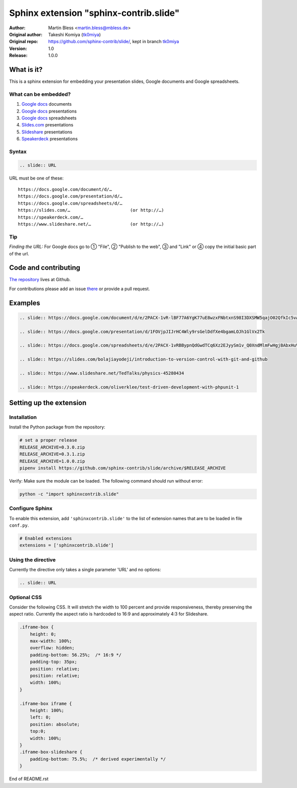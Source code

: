 =======================================
Sphinx extension "sphinx-contrib.slide"
=======================================

:Author:          Martin Bless <martin.bless@mbless.de>
:Original author: Takeshi Komiya (`tk0miya <https://github.com/tk0miya>`_)
:Original repo:   https://github.com/sphinx-contrib/slide/, kept in branch
                  `tk0miya
                  <https://github.com/TYPO3-Documentation/sphinx-contrib-slide/tree/tk0miya>`__

:Version:         1.0
:Release:         1.0.0


What is it?
===========

This is a sphinx extension for embedding your presentation slides, Google
documents and Google spreadsheets.

What can be embedded?
---------------------

#. `Google docs <https://docs.google.com/>`_ documents
#. `Google docs`_ presentations
#. `Google docs`_ spreadsheets
#. `Slides.com <https://slides.com/>`_ presentations
#. `Slideshare <https://www.slideshare.net/>`_ presentations
#. `Speakerdeck <https://speakerdeck.com/>`_ presentations

Syntax
------

.. code-block:: rst

   .. slide:: URL

URL must be one of these::

   https://docs.google.com/document/d/…
   https://docs.google.com/presentation/d/…
   https://docs.google.com/spreadsheets/d/…
   https://slides.com/…                       (or http://…)
   https://speakerdeck.com/…
   https://www.slideshare.net/…               (or http://…)

Tip
---

*Finding the URL:* For Google docs go to ① "File", ② "Publish to the web",
③ and "Link" or ④ copy the initial basic part of the url.


Code and contributing
=====================

`The repository
<https://github.com/TYPO3-Documentation/sphinx-contrib-slide>`__ lives at
Github.

For contributions please add an issue `there
<https://github.com/TYPO3-Documentation/sphinx-contrib-slide/issues>`_ or
provide a pull request.


Examples
========

.. code-block:: rst

   .. slide:: https://docs.google.com/document/d/e/2PACX-1vR-lBF77A6YgK77uE8wzxFNbtxnS98I3DXSMW5qajO02QfkIc5vAdi10_iJMvXAmPJvv2Sedo_HllHE/pub

   .. slide:: https://docs.google.com/presentation/d/1FOVjpJIJrHC4Wly9rsGelDdfXe4bgamLOJh1GlVx2Tk

   .. slide:: https://docs.google.com/spreadsheets/d/e/2PACX-1vRBBypnQdGwdTCq6Xz2EJyySm1v_Q0XndMlmFwHgjBAbxHuVQGNgch3qr9neSX66GjSAA_x8tZldqD5/pubhtml

   .. slide:: https://slides.com/bolajiayodeji/introduction-to-version-control-with-git-and-github

   .. slide:: https://www.slideshare.net/TedTalks/physics-45280434

   .. slide:: https://speakerdeck.com/oliverklee/test-driven-development-with-phpunit-1


Setting up the extension
========================

Installation
------------

Install the Python package from the repository:

.. code-block:: shell

   # set a proper release
   RELEASE_ARCHIVE=0.3.0.zip
   RELEASE_ARCHIVE=0.3.1.zip
   RELEASE_ARCHIVE=1.0.0.zip
   pipenv install https://github.com/sphinx-contrib/slide/archive/$RELEASE_ARCHIVE

Verify: Make sure the module can be loaded. The following command should run
without error:

.. code-block:: shell

   python -c "import sphinxcontrib.slide"


Configure Sphinx
----------------

To enable this extension, add ``'sphinxcontrib.slide'`` to the list of
extension names that are to be loaded in file ``conf.py``.

.. code-block:: python

   # Enabled extensions
   extensions = ['sphinxcontrib.slide']


Using the directive
-------------------

Currently the directive only takes a single parameter 'URL' and no options:

.. code-block:: rst

   .. slide:: URL



Optional CSS
------------

Consider the following CSS. It will stretch the width to 100 percent and
provide responsiveness, thereby preserving the aspect ratio. Currently the
aspect ratio is hardcoded to 16:9 and approximately 4:3 for Slideshare.

.. code-block::

   .iframe-box {
       height: 0;
       max-width: 100%;
       overflow: hidden;
       padding-bottom: 56.25%;  /* 16:9 */
       padding-top: 35px;
       position: relative;
       position: relative;
       width: 100%;
   }

   .iframe-box iframe {
       height: 100%;
       left: 0;
       position: absolute;
       top:0;
       width: 100%;
   }
   .iframe-box-slideshare {
       padding-bottom: 75.5%;  /* derived experimentally */
   }


End of README.rst